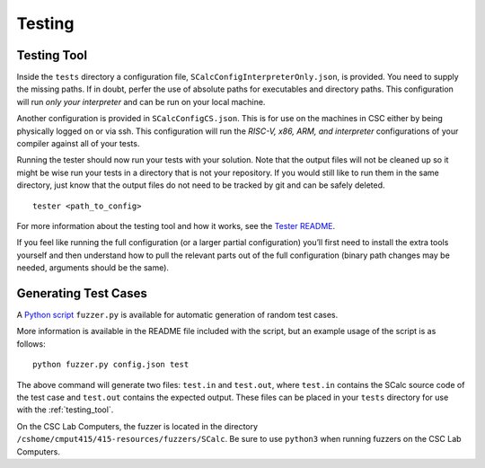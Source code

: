 Testing
=======

.. _testing_tool:

Testing Tool
------------

Inside the ``tests`` directory a configuration file,
``SCalcConfigInterpreterOnly.json``, is provided. You need to supply the missing
paths. If in doubt, perfer the use of absolute paths for executables and directory
paths. This configuration will run *only your interpreter* and can be run on
your local machine.

Another configuration is provided in ``SCalcConfigCS.json``. This is for
use on the machines in CSC either by being physically logged on or via
ssh. This configuration will run the *RISC-V, x86, ARM, and interpreter*
configurations of your compiler against all of your tests.

Running the tester should now run your tests with your solution. Note
that the output files will not be cleaned up so it might be wise run
your tests in a directory that is not your repository. If you would
still like to run them in the same directory, just know that the output
files do not need to be tracked by git and can be safely deleted.

::

     tester <path_to_config>

For more information about the testing tool and how it works, see the
`Tester
README <https://github.com/cmput415/Tester/blob/master/README.md>`__.

If you feel like running the full configuration (or a larger partial
configuration) you’ll first need to install the extra tools yourself and
then understand how to pull the relevant parts out of the full
configuration (binary path changes may be needed, arguments should be
the same).


Generating Test Cases
---------------------

A `Python script <../_static/SCalcFuzzer.tar.gz>`__ ``fuzzer.py`` is 
available for automatic generation of random test cases.

More information is available in the README file included with the script,
but an example usage of the script is as follows:

::

     python fuzzer.py config.json test

The above command will generate two files: ``test.in`` and ``test.out``, where
``test.in`` contains the SCalc source code of the test case and ``test.out``
contains the expected output. These files can be placed in your ``tests`` 
directory for use with the :ref:`testing_tool`.

On the CSC Lab Computers, the fuzzer is located in the directory 
``/cshome/cmput415/415-resources/fuzzers/SCalc``. Be sure to use ``python3``
when running fuzzers on the CSC Lab Computers.
